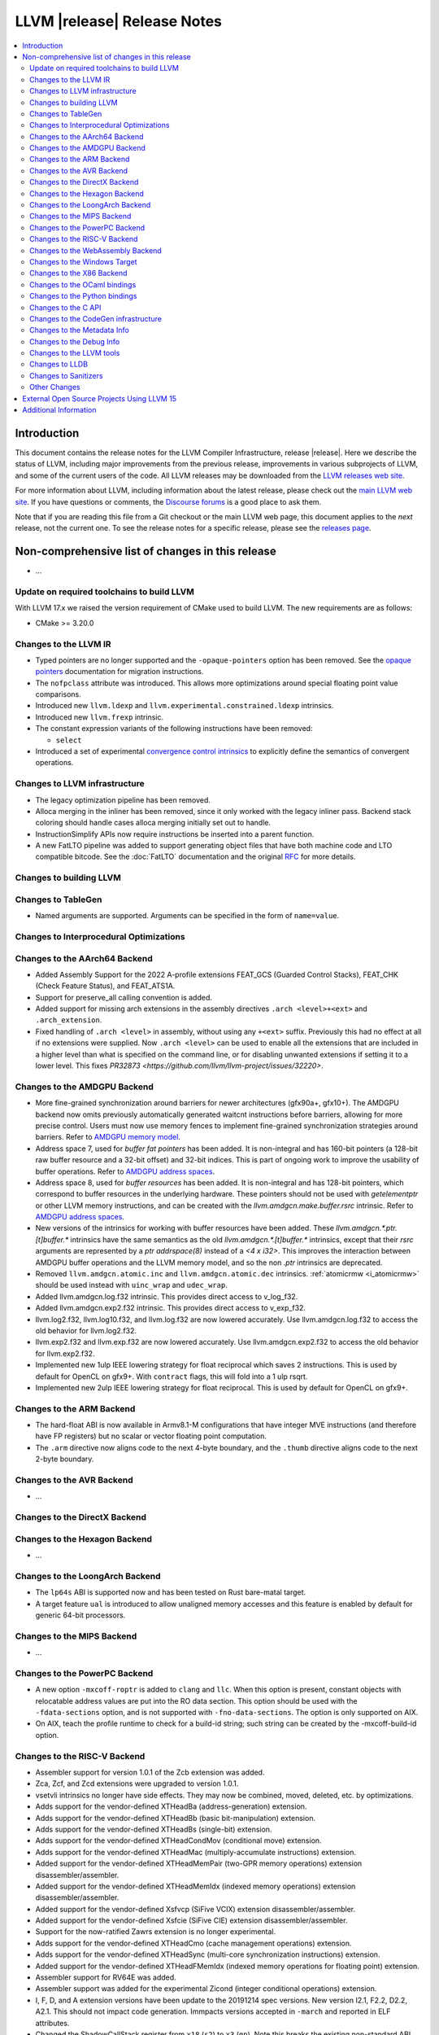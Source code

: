 ============================
LLVM |release| Release Notes
============================

.. contents::
    :local:

.. only:: PreRelease

  .. warning::
     These are in-progress notes for the upcoming LLVM |version| release.
     Release notes for previous releases can be found on
     `the Download Page <https://releases.llvm.org/download.html>`_.


Introduction
============

This document contains the release notes for the LLVM Compiler Infrastructure,
release |release|.  Here we describe the status of LLVM, including major improvements
from the previous release, improvements in various subprojects of LLVM, and
some of the current users of the code.  All LLVM releases may be downloaded
from the `LLVM releases web site <https://llvm.org/releases/>`_.

For more information about LLVM, including information about the latest
release, please check out the `main LLVM web site <https://llvm.org/>`_.  If you
have questions or comments, the `Discourse forums
<https://discourse.llvm.org>`_ is a good place to ask
them.

Note that if you are reading this file from a Git checkout or the main
LLVM web page, this document applies to the *next* release, not the current
one.  To see the release notes for a specific release, please see the `releases
page <https://llvm.org/releases/>`_.

Non-comprehensive list of changes in this release
=================================================
.. NOTE
   For small 1-3 sentence descriptions, just add an entry at the end of
   this list. If your description won't fit comfortably in one bullet
   point (e.g. maybe you would like to give an example of the
   functionality, or simply have a lot to talk about), see the `NOTE` below
   for adding a new subsection.

* ...

Update on required toolchains to build LLVM
-------------------------------------------

With LLVM 17.x we raised the version requirement of CMake used to build LLVM.
The new requirements are as follows:

* CMake >= 3.20.0

Changes to the LLVM IR
----------------------

* Typed pointers are no longer supported and the ``-opaque-pointers`` option
  has been removed. See the `opaque pointers <OpaquePointers.html>`__
  documentation for migration instructions.

* The ``nofpclass`` attribute was introduced. This allows more
  optimizations around special floating point value comparisons.

* Introduced new ``llvm.ldexp`` and ``llvm.experimental.constrained.ldexp`` intrinsics.

* Introduced new ``llvm.frexp`` intrinsic.

* The constant expression variants of the following instructions have been
  removed:

  * ``select``

* Introduced a set of experimental `convergence control intrinsics
  <ConvergentOperations.html>`__ to explicitly define the semantics of convergent
  operations.

Changes to LLVM infrastructure
------------------------------

* The legacy optimization pipeline has been removed.

* Alloca merging in the inliner has been removed, since it only worked with the
  legacy inliner pass. Backend stack coloring should handle cases alloca
  merging initially set out to handle.

* InstructionSimplify APIs now require instructions be inserted into a
  parent function.

* A new FatLTO pipeline was added to support generating object files that have
  both machine code and LTO compatible bitcode. See the :doc:`FatLTO`
  documentation and the original
  `RFC  <https://discourse.llvm.org/t/rfc-ffat-lto-objects-support/63977>`_
  for more details.

Changes to building LLVM
------------------------

Changes to TableGen
-------------------

* Named arguments are supported. Arguments can be specified in the form of
  ``name=value``.

Changes to Interprocedural Optimizations
----------------------------------------

Changes to the AArch64 Backend
------------------------------

* Added Assembly Support for the 2022 A-profile extensions FEAT_GCS (Guarded
  Control Stacks), FEAT_CHK (Check Feature Status), and FEAT_ATS1A.
* Support for preserve_all calling convention is added.
* Added support for missing arch extensions in the assembly directives
  ``.arch <level>+<ext>`` and ``.arch_extension``.
* Fixed handling of ``.arch <level>`` in assembly, without using any ``+<ext>``
  suffix. Previously this had no effect at all if no extensions were supplied.
  Now ``.arch <level>`` can be used to enable all the extensions that are
  included in a higher level than what is specified on the command line,
  or for disabling unwanted extensions if setting it to a lower level.
  This fixes `PR32873 <https://github.com/llvm/llvm-project/issues/32220>`.

Changes to the AMDGPU Backend
-----------------------------
* More fine-grained synchronization around barriers for newer architectures
  (gfx90a+, gfx10+). The AMDGPU backend now omits previously automatically
  generated waitcnt instructions before barriers, allowing for more precise
  control. Users must now use memory fences to implement fine-grained
  synchronization strategies around barriers. Refer to `AMDGPU memory model
  <AMDGPUUsage.html#memory-model>`__.

* Address space 7, used for *buffer fat pointers* has been added.
  It is non-integral and has 160-bit pointers (a 128-bit raw buffer resource and a
  32-bit offset) and 32-bit indices. This is part of ongoing work to improve
  the usability of buffer operations. Refer to `AMDGPU address spaces
  <AMDGPUUsage.html#address-spaces>`__.

* Address space 8, used for *buffer resources* has been added.
  It is non-integral and has 128-bit pointers, which correspond to buffer
  resources in the underlying hardware. These pointers should not be used with
  `getelementptr` or other LLVM memory instructions, and can be created with
  the `llvm.amdgcn.make.buffer.rsrc` intrinsic. Refer to `AMDGPU address spaces
  <AMDGPUUsage.html#address_spaces>`__.

* New versions of the intrinsics for working with buffer resources have been added.
  These `llvm.amdgcn.*.ptr.[t]buffer.*` intrinsics have the same semantics as
  the old `llvm.amdgcn.*.[t]buffer.*` intrinsics, except that their `rsrc`
  arguments are represented by a `ptr addrspace(8)` instead of a `<4 x i32>`. This
  improves the interaction between AMDGPU buffer operations and the LLVM memory
  model, and so the non `.ptr` intrinsics are deprecated.

* Removed ``llvm.amdgcn.atomic.inc`` and ``llvm.amdgcn.atomic.dec``
  intrinsics. :ref:`atomicrmw <i_atomicrmw>` should be used instead
  with ``uinc_wrap`` and ``udec_wrap``.

* Added llvm.amdgcn.log.f32 intrinsic. This provides direct access to
  v_log_f32.

* Added llvm.amdgcn.exp2.f32 intrinsic. This provides direct access to
  v_exp_f32.

* llvm.log2.f32, llvm.log10.f32, and llvm.log.f32 are now lowered
  accurately. Use llvm.amdgcn.log.f32 to access the old behavior for
  llvm.log2.f32.

* llvm.exp2.f32 and llvm.exp.f32 are now lowered accurately. Use
  llvm.amdgcn.exp2.f32 to access the old behavior for llvm.exp2.f32.

* Implemented new 1ulp IEEE lowering strategy for float reciprocal
  which saves 2 instructions. This is used by default for OpenCL on
  gfx9+. With ``contract`` flags, this will fold into a 1 ulp rsqrt.

* Implemented new 2ulp IEEE lowering strategy for float
  reciprocal. This is used by default for OpenCL on gfx9+.

Changes to the ARM Backend
--------------------------

- The hard-float ABI is now available in Armv8.1-M configurations that
  have integer MVE instructions (and therefore have FP registers) but
  no scalar or vector floating point computation.

- The ``.arm`` directive now aligns code to the next 4-byte boundary, and
  the ``.thumb`` directive aligns code to the next 2-byte boundary.

Changes to the AVR Backend
--------------------------

* ...

Changes to the DirectX Backend
------------------------------

Changes to the Hexagon Backend
------------------------------

* ...

Changes to the LoongArch Backend
--------------------------------

* The ``lp64s`` ABI is supported now and has been tested on Rust bare-matal target.
* A target feature ``ual`` is introduced to allow unaligned memory accesses and
  this feature is enabled by default for generic 64-bit processors.

Changes to the MIPS Backend
---------------------------

* ...

Changes to the PowerPC Backend
------------------------------

* A new option ``-mxcoff-roptr`` is added to ``clang`` and ``llc``. When this
  option is present, constant objects with relocatable address values are put
  into the RO data section. This option should be used with the ``-fdata-sections``
  option, and is not supported with ``-fno-data-sections``. The option is
  only supported on AIX.
* On AIX, teach the profile runtime to check for a build-id string; such string
  can be created by the -mxcoff-build-id option.

Changes to the RISC-V Backend
-----------------------------

* Assembler support for version 1.0.1 of the Zcb extension was added.
* Zca, Zcf, and Zcd extensions were upgraded to version 1.0.1.
* vsetvli intrinsics no longer have side effects. They may now be combined,
  moved, deleted, etc. by optimizations.
* Adds support for the vendor-defined XTHeadBa (address-generation) extension.
* Adds support for the vendor-defined XTHeadBb (basic bit-manipulation) extension.
* Adds support for the vendor-defined XTHeadBs (single-bit) extension.
* Adds support for the vendor-defined XTHeadCondMov (conditional move) extension.
* Adds support for the vendor-defined XTHeadMac (multiply-accumulate instructions) extension.
* Added support for the vendor-defined XTHeadMemPair (two-GPR memory operations)
  extension disassembler/assembler.
* Added support for the vendor-defined XTHeadMemIdx (indexed memory operations)
  extension disassembler/assembler.
* Added support for the vendor-defined Xsfvcp (SiFive VCIX) extension
  disassembler/assembler.
* Added support for the vendor-defined Xsfcie (SiFive CIE) extension
  disassembler/assembler.
* Support for the now-ratified Zawrs extension is no longer experimental.
* Adds support for the vendor-defined XTHeadCmo (cache management operations) extension.
* Adds support for the vendor-defined XTHeadSync (multi-core synchronization instructions) extension.
* Added support for the vendor-defined XTHeadFMemIdx (indexed memory operations for floating point) extension.
* Assembler support for RV64E was added.
* Assembler support was added for the experimental Zicond (integer conditional
  operations) extension.
* I, F, D, and A extension versions have been update to the 20191214 spec versions.
  New version I2.1, F2.2, D2.2, A2.1. This should not impact code generation.
  Immpacts versions accepted in ``-march`` and reported in ELF attributes.
* Changed the ShadowCallStack register from ``x18`` (``s2``) to ``x3``
  (``gp``). Note this breaks the existing non-standard ABI for ShadowCallStack
  on RISC-V, but conforms with the new "platform register" defined in the
  RISC-V psABI (for more details see the
  `psABI discussion <https://github.com/riscv-non-isa/riscv-elf-psabi-doc/issues/370>`_).
* Added support for Zfa extension version 0.2.
* Updated support experimental vector crypto extensions to version 0.5.1 of
  the specification.
* Removed N extension (User-Level Interrupts) CSR names in the assembler.
* ``RISCV::parseCPUKind`` and ``RISCV::checkCPUKind`` were merged into a single
  ``RISCV::parseCPU``. The ``CPUKind`` enum is no longer part of the
  RISCVTargetParser.h interface. Similar for ``parseTuneCPUkind`` and
  ``checkTuneCPUKind``.
* Add sifive-x280 processor.
* Zve32f is no longer allowed with Zfinx. Zve64d is no longer allowed with
  Zdinx.
* Assembly support was added for the experimental Zfbfmin (scalar BF16
  conversions), Zvfbfmin (vector BF16 conversions), and Zvfbfwma (vector BF16
  widening mul-add) extensions.
* Added assembler/disassembler support for the experimental Zacas (atomic
  compare-and-swap) extension.
* Zvfh extension version was upgraded to 1.0 and is no longer experimental.

Changes to the WebAssembly Backend
----------------------------------

* Function annotations (``__attribute__((annotate(<name>)))``)
  now generate custom sections in the Wasm output file. A custom section
  for each unique name will be created that contains each function
  index the annotation applies to.

Changes to the Windows Target
-----------------------------

Changes to the X86 Backend
--------------------------

* ``__builtin_unpredictable`` (unpredictable metadata in LLVM IR), is handled by X86 Backend.
  ``X86CmovConversion`` pass now respects this builtin and does not convert CMOVs to branches.
* Add support for the ``PBNDKB`` instruction.
* Support ISA of ``SHA512``.
* Support ISA of ``SM3``.
* Support ISA of ``SM4``.
* Support ISA of ``AVX-VNNI-INT16``.

Changes to the OCaml bindings
-----------------------------

Changes to the Python bindings
------------------------------

* The python bindings have been removed.


Changes to the C API
--------------------

* ``LLVMContextSetOpaquePointers``, a temporary API to pin to legacy typed
  pointer, has been removed.
* Functions for adding legacy passes like ``LLVMAddInstructionCombiningPass``
  have been removed.
* Removed ``LLVMPassManagerBuilderRef`` and functions interacting with it.
  These belonged to the no longer supported legacy pass manager.
* Functions for initializing legacy passes like ``LLVMInitializeInstCombine``
  have been removed. Calls to such functions can simply be dropped, as they are
  no longer necessary.
* ``LLVMPassRegistryRef`` and ``LLVMGetGlobalPassRegistry``, which were only
  useful in conjunction with initialization functions, have been removed.
* As part of the opaque pointer transition, ``LLVMGetElementType`` no longer
  gives the pointee type of a pointer type.
* The following functions for creating constant expressions have been removed,
  because the underlying constant expressions are no longer supported. Instead,
  an instruction should be created using the ``LLVMBuildXYZ`` APIs, which will
  constant fold the operands if possible and create an instruction otherwise:

  * ``LLVMConstSelect``

Changes to the CodeGen infrastructure
-------------------------------------

* ``llvm.memcpy``, ``llvm.memmove`` and ``llvm.memset`` are now
  expanded into loops by default for targets which do not report the
  corresponding library function is available.

Changes to the Metadata Info
---------------------------------

Changes to the Debug Info
---------------------------------

* The DWARFv5 feature of attaching ``DW_AT_default_value`` to defaulted template
  parameters will now be available in any non-strict DWARF mode and in a wider
  range of cases than previously.
  (`D139953 <https://reviews.llvm.org/D139953>`_,
  `D139988 <https://reviews.llvm.org/D139988>`_)

* The ``DW_AT_name`` on ``DW_AT_typedef``\ s for alias templates will now omit
  defaulted template parameters. (`D142268 <https://reviews.llvm.org/D142268>`_)

* The experimental ``@llvm.dbg.addr`` intrinsic has been removed (`D144801
  <https://reviews.llvm.org/D144801>`_). IR inputs with this intrinsic are
  auto-upgraded to ``@llvm.dbg.value`` with ``DW_OP_deref`` appended to the
  ``DIExpression`` (`D144793 <https://reviews.llvm.org/D144793>`_).

* When a template class annotated with the ``[[clang::preferred_name]]`` attribute
  were to appear in a ``DW_AT_type``, the type will now be that of the preferred_name
  instead. This change is only enabled when compiling with `-glldb`.
  (`D145803 <https://reviews.llvm.org/D145803>`_)

Changes to the LLVM tools
---------------------------------
* llvm-lib now supports the /def option for generating a Windows import library from a definition file.

* Made significant changes to JSON output format of `llvm-readobj`/`llvm-readelf`
  to improve correctness and clarity.

Changes to LLDB
---------------------------------

* In the results of commands such as ``expr`` and ``frame var``, type summaries will now
  omit defaulted template parameters. The full template parameter list can still be
  viewed with ``expr --raw-output``/``frame var --raw-output``. (`D141828 <https://reviews.llvm.org/D141828>`_)

* LLDB is now able to show the subtype of signals found in a core file. For example
  memory tagging specific segfaults such as ``SIGSEGV: sync tag check fault``.

* LLDB can now display register fields if they are described in target XML sent
  by a debug server such as ``gdbserver`` (``lldb-server`` does not currently produce
  this information). Fields are only printed when reading named registers, for
  example ``register read cpsr``. They are not shown when reading a register set,
  ``register read -s 0``.

* A new command ``register info`` was added. This command will tell you everything that
  LLDB knows about a register. Based on what LLDB already knows and what the debug
  server tells it. Including but not limited to, the size, where it is read from and
  the fields that the register contains.

Changes to Sanitizers
---------------------
* For Darwin users that override weak symbols, note that the dynamic linker will
  only consider symbols in other mach-o modules which themselves contain at
  least one weak symbol. A consequence is that if your program or dylib contains
  an intended override of a weak symbol, then it must contain at least one weak
  symbol as well for the override to take effect.

  Example:

  .. code-block:: c

    // Add this to make sure your override takes effect
    __attribute__((weak,unused)) unsigned __enableOverrides;

    // Example override
    extern "C" const char *__asan_default_options() { ... }

Other Changes
-------------

* ``llvm::demangle`` now takes a ``std::string_view`` rather than a
  ``const std::string&``. Be careful passing temporaries into
  ``llvm::demangle`` that don't outlive the expression using
  ``llvm::demangle``.

External Open Source Projects Using LLVM 15
===========================================

* A project...

Additional Information
======================

A wide variety of additional information is available on the `LLVM web page
<https://llvm.org/>`_, in particular in the `documentation
<https://llvm.org/docs/>`_ section.  The web page also contains versions of the
API documentation which is up-to-date with the Git version of the source
code.  You can access versions of these documents specific to this release by
going into the ``llvm/docs/`` directory in the LLVM tree.

If you have any questions or comments about LLVM, please feel free to contact
us via the `Discourse forums <https://discourse.llvm.org>`_.

